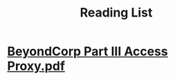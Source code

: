 #+TITLE: Reading List

* [[../assets/BeyondCorp_Part_III_Access_Proxy_1643489757944_0.pdf][BeyondCorp Part III Access Proxy.pdf]]